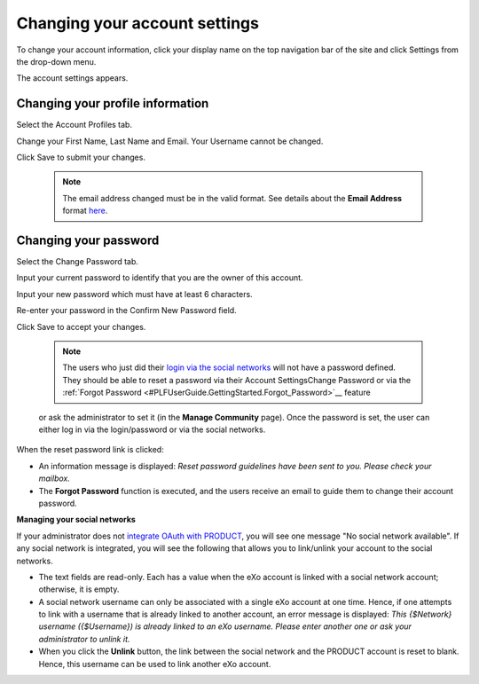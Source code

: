 .. _Change-account-settings:

==============================
Changing your account settings
==============================

To change your account information, click your display name on the top
navigation bar of the site and click Settings from the drop-down menu.

|image0|

The account settings appears.

|image1|

Changing your profile information
~~~~~~~~~~~~~~~~~~~~~~~~~~~~~~~~~~

Select the Account Profiles tab.

Change your First Name, Last Name and Email. Your Username cannot be
changed.

Click Save to submit your changes.


    .. note:: The email address changed must be in the valid format. See details about the **Email Address** format `here <#CreateNewAccountFormDetails>`__.

Changing your password
~~~~~~~~~~~~~~~~~~~~~~~~~~~

Select the Change Password tab.

|image2|

Input your current password to identify that you are the owner of this
account.

Input your new password which must have at least 6 characters.

Re-enter your password in the Confirm New Password field.

Click Save to accept your changes.

    
    .. note:: The users who just did their `login via the social networks <#PLFAdminGuide.OAuthIntegration>`__ will not have a password defined. 
			  They should be able to reset a password via their Account SettingsChange Password or via the :ref:`Forgot Password <#PLFUserGuide.GettingStarted.Forgot_Password>`__ feature
    or ask the administrator to set it (in the **Manage Community**
    page). Once the password is set, the user can either log in via the
    login/password or via the social networks.

When the reset password link is clicked:

-  An information message is displayed: *Reset password guidelines have
   been sent to you. Please check your mailbox.*

-  The **Forgot Password** function is executed, and the users receive
   an email to guide them to change their account password.

**Managing your social networks**

If your administrator does not `integrate OAuth with
PRODUCT <#PLFAdminGuide.OAuthIntegration>`__, you will see one message
"No social network available". If any social network is integrated, you
will see the following that allows you to link/unlink your account to
the social networks.

|image3|

-  The text fields are read-only. Each has a value when the eXo account
   is linked with a social network account; otherwise, it is empty.

-  A social network username can only be associated with a single eXo
   account at one time. Hence, if one attempts to link with a username
   that is already linked to another account, an error message is
   displayed: *This {$Network} username ({$Username}) is already linked
   to an eXo username. Please enter another one or ask your
   administrator to unlink it.*

-  When you click the **Unlink** button, the link between the social
   network and the PRODUCT account is reset to blank. Hence, this
   username can be used to link another eXo account.

.. |image0| image:: images/platform/account_settings.png
.. |image1| image:: images/platform/account_settings_form.png
.. |image2| image:: images/platform/change_password_form.png
.. |image3| image:: images/platform/social_networks_form.png
